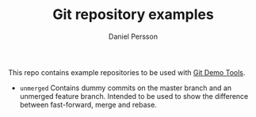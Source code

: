 #+TITLE: Git repository examples
#+AUTHOR: Daniel Persson

This repo contains example repositories to be used with [[https://github.com/kh31d4r/git-demo-tools][Git Demo Tools]].

- =unmerged= Contains dummy commits on the master branch and an
  unmerged feature branch. Intended to be used to show the difference
  between fast-forward, merge and rebase.
